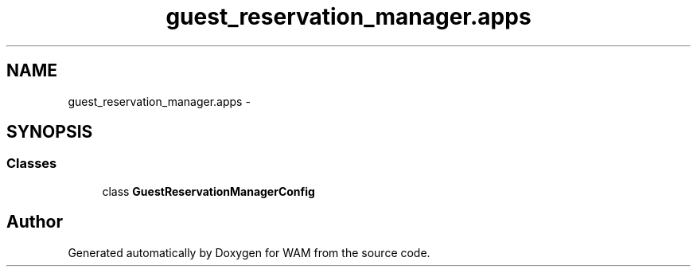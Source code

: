 .TH "guest_reservation_manager.apps" 3 "Fri Jul 8 2016" "WAM" \" -*- nroff -*-
.ad l
.nh
.SH NAME
guest_reservation_manager.apps \- 
.SH SYNOPSIS
.br
.PP
.SS "Classes"

.in +1c
.ti -1c
.RI "class \fBGuestReservationManagerConfig\fP"
.br
.in -1c
.SH "Author"
.PP 
Generated automatically by Doxygen for WAM from the source code\&.
